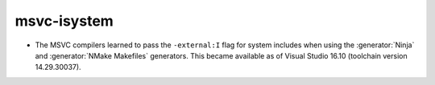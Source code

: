 msvc-isystem
------------

* The MSVC compilers learned to pass the ``-external:I`` flag for system
  includes when using the :generator:`Ninja` and :generator:`NMake Makefiles`
  generators. This became available as of Visual Studio 16.10 (toolchain
  version 14.29.30037).
